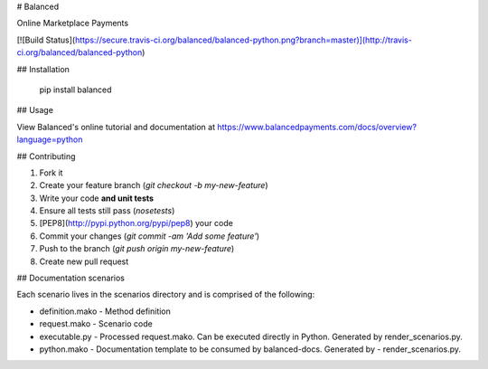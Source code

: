 # Balanced

Online Marketplace Payments

[![Build Status](https://secure.travis-ci.org/balanced/balanced-python.png?branch=master)](http://travis-ci.org/balanced/balanced-python)

## Installation

    pip install balanced

## Usage

View Balanced's online tutorial and documentation at https://www.balancedpayments.com/docs/overview?language=python

## Contributing

1. Fork it
2. Create your feature branch (`git checkout -b my-new-feature`)
3. Write your code **and unit tests**
4. Ensure all tests still pass (`nosetests`)
5. [PEP8](http://pypi.python.org/pypi/pep8) your code
6. Commit your changes (`git commit -am 'Add some feature'`)
7. Push to the branch (`git push origin my-new-feature`)
8. Create new pull request


## Documentation scenarios

Each scenario lives in the scenarios directory and is comprised of the following:

- definition.mako - Method definition
- request.mako - Scenario code
- executable.py - Processed request.mako. Can be executed directly in Python. Generated by render_scenarios.py.
- python.mako - Documentation template to be consumed by balanced-docs. Generated by - render_scenarios.py.


